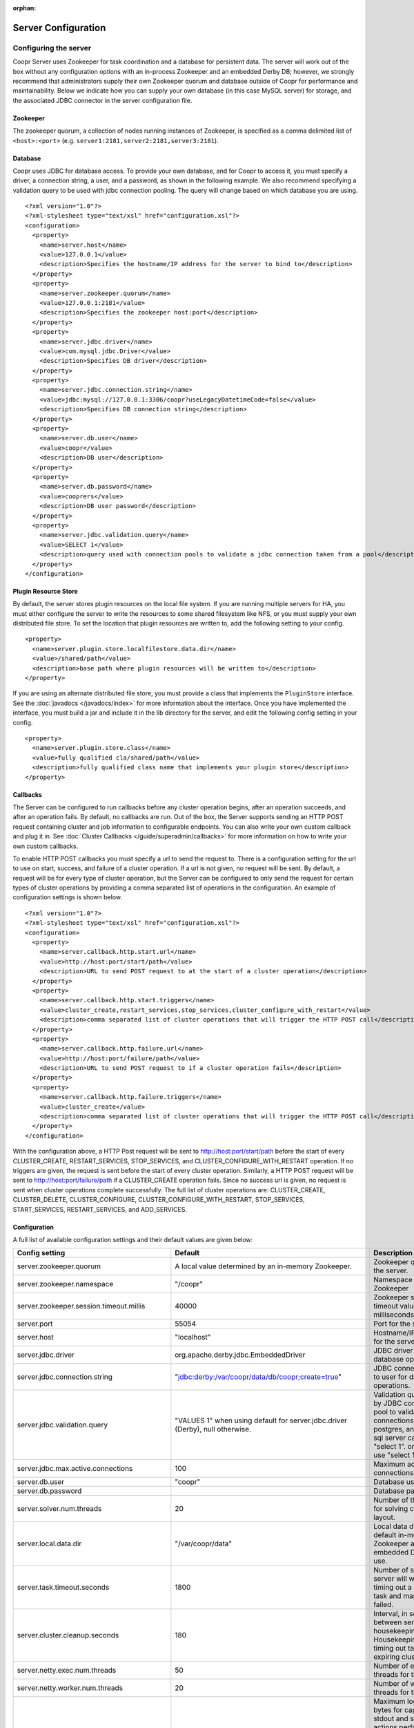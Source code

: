 ..
   Copyright © 2012-2014 Cask Data, Inc.

   Licensed under the Apache License, Version 2.0 (the "License");
   you may not use this file except in compliance with the License.
   You may obtain a copy of the License at
 
       http://www.apache.org/licenses/LICENSE-2.0

   Unless required by applicable law or agreed to in writing, software
   distributed under the License is distributed on an "AS IS" BASIS,
   WITHOUT WARRANTIES OR CONDITIONS OF ANY KIND, either express or implied.
   See the License for the specific language governing permissions and
   limitations under the License.

:orphan:

.. server-config-reference:

.. index::
   single: Server Configuration

====================
Server Configuration
====================


Configuring the server
----------------------

Coopr Server uses Zookeeper for task coordination and a database for persistent data. The server will work out of the box
without any configuration options with an in-process Zookeeper and an embedded Derby DB; however, we 
strongly recommend that administrators supply their own Zookeeper quorum and database outside of Coopr for performance and
maintainability. Below we indicate how you can supply your own database (in this case MySQL server) for storage, 
and the associated JDBC connector in the server configuration file.

Zookeeper
^^^^^^^^^
The zookeeper quorum, a collection of nodes running instances of Zookeeper, is specified as a comma delimited list of ``<host>:<port>`` (e.g. ``server1:2181,server2:2181,server3:2181``).

Database
^^^^^^^^
Coopr uses JDBC for database access. To provide your own database, and for Coopr to access it, you must specify a driver, a connection string,
a user, and a password, as shown in the following example.  We also recommend specifying a validation query to be used with jdbc connection 
pooling.  The query will change based on which database you are using.  
::

  <?xml version="1.0"?>
  <?xml-stylesheet type="text/xsl" href="configuration.xsl"?>
  <configuration>
    <property>
      <name>server.host</name>
      <value>127.0.0.1</value>
      <description>Specifies the hostname/IP address for the server to bind to</description>
    </property>
    <property>
      <name>server.zookeeper.quorum</name>
      <value>127.0.0.1:2181</value>
      <description>Specifies the zookeeper host:port</description>
    </property>
    <property>
      <name>server.jdbc.driver</name>
      <value>com.mysql.jdbc.Driver</value>
      <description>Specifies DB driver</description>
    </property>
    <property>
      <name>server.jdbc.connection.string</name>
      <value>jdbc:mysql://127.0.0.1:3306/coopr?useLegacyDatetimeCode=false</value>
      <description>Specifies DB connection string</description>
    </property>
    <property>
      <name>server.db.user</name>
      <value>coopr</value>
      <description>DB user</description>
    </property>
    <property>
      <name>server.db.password</name>
      <value>cooprers</value>
      <description>DB user password</description>
    </property>
    <property>
      <name>server.jdbc.validation.query</name>
      <value>SELECT 1</value>
      <description>query used with connection pools to validate a jdbc connection taken from a pool</description>
    </property>
  </configuration>

Plugin Resource Store
^^^^^^^^^^^^^^^^^^^^^
By default, the server stores plugin resources on the local file system. If you are running multiple servers for
HA, you must either configure the server to write the resources to some shared filesystem like NFS, or you must
supply your own distributed file store. To set the location that plugin resources are written to, add the following
setting to your config. 
::

    <property>
      <name>server.plugin.store.localfilestore.data.dir</name>
      <value>/shared/path</value>
      <description>base path where plugin resources will be written to</description>
    </property>

If you are using an alternate distributed file store, you must provide a class that implements the ``PluginStore`` interface.
See the :doc:`javadocs </javadocs/index>` for more information about the interface. Once you have implemented the interface,
you must build a jar and include it in the lib directory for the server, and edit the following config setting in your config.
::

    <property>
      <name>server.plugin.store.class</name>
      <value>fully qualified cla/shared/path</value>
      <description>fully qualified class name that implements your plugin store</description>
    </property>

Callbacks
^^^^^^^^^
The Server can be configured to run callbacks before any cluster operation begins, after an
operation succeeds, and after an operation fails. By default, no callbacks are run. Out of the
box, the Server supports sending an HTTP POST request containing cluster and job information to
configurable endpoints. You can also write your own custom callback and plug it in.
See :doc:`Cluster Callbacks </guide/superadmin/callbacks>` for more information on how to write your own custom callbacks.

To enable HTTP POST callbacks you must specify a url to send the request to.  There is a configuration
setting for the url to use on start, success, and failure of a cluster operation. If a url is not given,
no request will be sent. By default, a request will be for every type of cluster operation, but the Server
can be configured to only send the request for certain types of cluster operations by providing a comma
separated list of operations in the configuration. An example of configuration settings is shown below.
::

  <?xml version="1.0"?>
  <?xml-stylesheet type="text/xsl" href="configuration.xsl"?>
  <configuration>
    <property>
      <name>server.callback.http.start.url</name>
      <value>http://host:port/start/path</value>
      <description>URL to send POST request to at the start of a cluster operation</description>
    </property>
    <property>
      <name>server.callback.http.start.triggers</name>
      <value>cluster_create,restart_services,stop_services,cluster_configure_with_restart</value>
      <description>comma separated list of cluster operations that will trigger the HTTP POST call</description>
    </property>
    <property>
      <name>server.callback.http.failure.url</name>
      <value>http://host:port/failure/path</value>
      <description>URL to send POST request to if a cluster operation fails</description>
    </property>
    <property>
      <name>server.callback.http.failure.triggers</name>
      <value>cluster_create</value>
      <description>comma separated list of cluster operations that will trigger the HTTP POST call</description>
    </property>
  </configuration>

With the configuration above, a HTTP Post request will be sent to http://host:port/start/path before the start of every 
CLUSTER_CREATE, RESTART_SERVICES, STOP_SERVICES, and CLUSTER_CONFIGURE_WITH_RESTART operation. If no triggers are given, 
the request is sent before the start of every cluster operation. Similarly, a HTTP POST request will be sent to 
http://host:port/failure/path if a CLUSTER_CREATE operation fails. Since no success url is given, no request is sent when
cluster operations complete successfully. The full list of cluster operations are: 
CLUSTER_CREATE, CLUSTER_DELETE, CLUSTER_CONFIGURE, CLUSTER_CONFIGURE_WITH_RESTART, STOP_SERVICES, START_SERVICES, 
RESTART_SERVICES, and ADD_SERVICES. 

Configuration
^^^^^^^^^^^^^

A full list of available configuration settings and their default values are given below:

.. list-table::
   :header-rows: 1

   * - Config setting
     - Default
     - Description
   * - server.zookeeper.quorum
     - A local value determined by an in-memory Zookeeper.
     - Zookeeper quorum for the server.
   * - server.zookeeper.namespace
     - "/coopr"
     - Namespace to use in Zookeeper
   * - server.zookeeper.session.timeout.millis
     - 40000
     - Zookeeper session timeout value in milliseconds.
   * - server.port
     - 55054
     - Port for the server.
   * - server.host
     - "localhost"
     - Hostname/IP address for the server to bind to.
   * - server.jdbc.driver
     - org.apache.derby.jdbc.EmbeddedDriver
     - JDBC driver to use for database operations.
   * - server.jdbc.connection.string
     - "jdbc:derby:/var/coopr/data/db/coopr;create=true"
     - JDBC connection string to user for database operations.
   * - server.jdbc.validation.query
     - "VALUES 1" when using default for server.jdbc.driver (Derby), null otherwise.
     - Validation query used by JDBC connection pool to validate new DB connections.  mysql, postgres, and microsoft sql server can use "select 1".  oracle can use "select 1 from dual".
   * - server.jdbc.max.active.connections
     - 100
     - Maximum active JDBC connections.
   * - server.db.user
     - "coopr"
     - Database user.
   * - server.db.password
     -  
     - Database password.
   * - server.solver.num.threads
     - 20
     - Number of threads used for solving cluster layout.
   * - server.local.data.dir
     - "/var/coopr/data"
     - Local data directory that default in-memory Zookeeper and embedded Derby will use.
   * - server.task.timeout.seconds
     - 1800
     - Number of seconds the server will wait before timing out a provisioner task and marking it as failed.
   * - server.cluster.cleanup.seconds
     - 180
     - Interval, in seconds, between server housekeeping runs. Housekeeping includes timing out tasks, expiring clusters, etc.
   * - server.netty.exec.num.threads
     - 50
     - Number of execution threads for the server.
   * - server.netty.worker.num.threads
     - 20
     - Number of worker threads for the server.
   * - server.node.max.log.length
     - 2048
     - Maximum log size in bytes for capturing stdout and stderr for actions performed on cluster nodes. Logs longer than set limit will be trimmed from the head of the file.
   * - server.node.max.num.actions
     - 200
     - Maximum number of actions saved for a node. Oldest action will be removed when actions exceeding this limit are performed on a node.
   * - server.max.cluster.size
     - 10000
     - Maximum number of nodes that a given cluster can be created with.
   * - server.max.action.retries
     - 3
     - Maximum number of times a task gets retried when it fails.
   * - server.scheduler.run.interval.seconds
     - 1
     - Interval, in seconds, various runs are scheduled on the server.
   * - server.ids.start.num
     - 1
     - Along with ``server.ids.increment.by``, this setting is used to partition the ID space for :doc:`Multi-Datacenter High Availability </guide/bcp/multi-data-center-bcp>`. The ID generation in a datacenter will start from this number. Each datacenter will need to have a different start number so that the IDs do not overlap. All Coopr Servers in a datacenter should share the same value of ``server.ids.start.num``.
   * - server.ids.increment.by
     - 1
     - Along with ``server.ids.start.num``, this setting is used to partition the ID space for :doc:`Multi-Datacenter High Availability </guide/bcp/multi-data-center-bcp>`. The IDs will increment by this number in a datacenter. All datacenters have to share the same value of ``server.ids.increment.by`` to prevent overlapping of IDs. This number has to be large enough to enable future datacenter expansion.
   * - server.callback.class 
     - co.cask.coopr.scheduler.callback.HttpPostClusterCallback
     - Class to use for executing cluster callbacks.
   * - server.callback.http.start.url
     - none
     - If HttpPostClusterCallback is in use, url to send cluster and job information to before cluster operations start. Leave unset if no request should be sent.
   * - server.callback.http.success.url 
     - none
     - If HttpPostClusterCallback is in use, url to send cluster and job information to after cluster operations complete successfully. Leave unset if no request should be sent.
   * - server.callback.http.failure.url 
     - none
     - If HttpPostClusterCallback is in use, url to send cluster and job information to after cluster operations fail. Leave unset if no request should be sent.
   * - server.callback.http.start.triggers
     - all operations
     - comma separated list of cluster operations that should trigger an HTTP POST request to be sent before start of the operation. 
   * - server.callback.http.success.triggers
     - all operations
     - comma separated list of cluster operations that should trigger an HTTP POST request to be sent after the operation completes successfully. 
   * - server.callback.http.failure.triggers
     - all operations
     - comma separated list of cluster operations that should trigger an HTTP POST request to be sent after the operation fails. 
   * - server.callback.http.socket.timeout 
     - 10000
     - socket timeout in milliseconds for http callbacks. 
   * - server.callback.http.max.connections
     - 100
     - max number of concurrent http connections for callbacks. If the max is reached, the next callback to try and send a request blocks until an open connection frees up.
   * - server.provisioner.timeout.secs
     - 120
     - seconds to wait for a provisioner heartbeat before moving its workers and deleting it.
   * - server.provisioner.timeout.check.interval.secs
     - 60
     - seconds between checks for timed out provisioners.
   * - server.provisioner.request.max.retries
     - 2
     - max number of times to retry a failed request to a provisioner before reassigning its workers and deleting it.
   * - server.provisioner.request.ms.between.retries
     - 500
     - milliseconds to wait before retrying a failed request to a provisioner.
   * - server.provisioner.request.socket.timeout.ms
     - 10000
     - socket timeout in milliseconds to use when making requests to provisioners.
   * - server.metrics.queue.cache.seconds
     - 10
     - Seconds to cache queue metrics in memory before recalculating. Queue metrics require walking through the queue and are therefore expensive to compute.
   * - server.plugin.store.class
     - co.cask.coopr.store.provisioner.LocalFilePluginStore
     - class to use to store plugin resources
   * - server.plugin.store.localfilestore.data.dir
     - /var/coopr/data/plugins/resources
     - data directory to store plugin resources when using the local file plugin store

